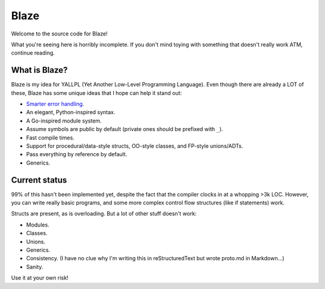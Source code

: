 Blaze
=====

Welcome to the source code for Blaze!

What you're seeing here is horribly incomplete. If you don't mind toying with
something that doesn't really work ATM, continue reading.

What is Blaze?
**************

Blaze is my idea for YALLPL (Yet Another Low-Level Programming Language). Even
though there are already a LOT of these, Blaze has some unique ideas that I hope
can help it stand out:

- `Smarter error handling`_.
- An elegant, Python-inspired syntax.
- A Go-inspired module system.
- Assume symbols are public by default (private ones should be prefixed with
  ``_``).
- Fast compile times.
- Support for procedural/data-style structs, OO-style classes, and FP-style
  unions/ADTs.
- Pass everything by reference by default.
- Generics.

Current status
**************

99% of this hasn't been implemented yet, despite the fact that the compiler clocks
in at a whopping >3k LOC. However, you can write really basic programs, and some
more complex control flow structures (like if statements) work.

Structs are present, as is overloading. But a lot of other stuff doesn't work:

- Modules.
- Classes.
- Unions.
- Generics.
- Consistency. (I have no clue why I'm writing this in reStructuredText but wrote
  proto.md in Markdown...)
- Sanity.

Use it at your own risk!

.. _Smarter error handling:
    http://kirbyfan64.github.io/posts/an-idea-for-concise-checked-error-handling-in-imperative-languages.html
